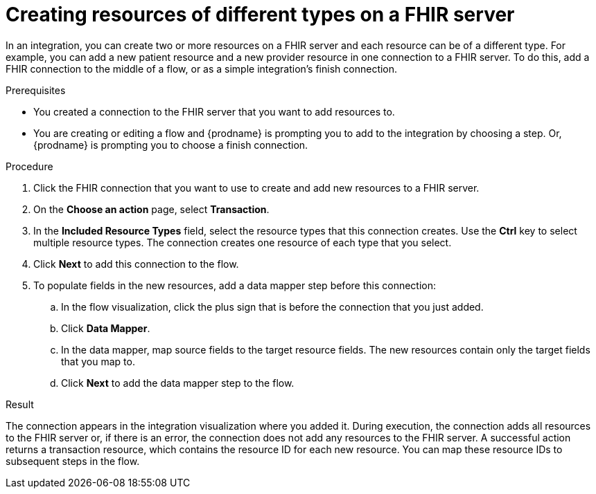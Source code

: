 // This module is included in the following assemblies:
// as_connecting-to-fhir.adoc

[id='adding-fhir-connection-transaction_{context}']
= Creating resources of different types on a FHIR server

In an integration, you can create two or more resources on a 
FHIR server and each resource can be of a different type. 
For example, you can add a new patient resource and a new provider
resource in one connection to a FHIR server. To do this, 
add a FHIR connection to the middle of a flow, or as a 
simple integration's finish connection. 

.Prerequisites
* You created a connection to the FHIR server that you want to
add resources to. 
* You are creating or editing a flow and {prodname} is prompting you
to add to the integration by choosing a step. Or, {prodname} is prompting you to choose a 
finish connection. 

.Procedure

. Click the FHIR connection that you want to use
to create and add new resources to a FHIR server. 
. On the *Choose an action* page, select *Transaction*. 
. In the *Included Resource Types* field, select the  
resource types that this connection creates. 
Use the *Ctrl* key to select multiple resource types. 
The connection creates one resource of each type that you select. 

. Click *Next* to add this connection to the flow. 
. To populate fields in the new resources, add 
a data mapper step before this connection: 

.. In the flow visualization, click the plus sign 
that is before the connection that you just added. 
.. Click *Data Mapper*. 
.. In the data mapper, map source fields to the target 
resource fields. The new resources contain only the 
target fields that you map to.
.. Click *Next* to add the data mapper step to the flow. 
  
.Result
The connection appears in the integration visualization 
where you added it. During execution, the connection 
adds all resources to the FHIR server or, if there is an error, 
the connection does not add any resources to the FHIR server. A successful 
action returns a transaction resource, which contains the resource ID
for each new resource. You can map these resource IDs to subsequent
steps in the flow.  
